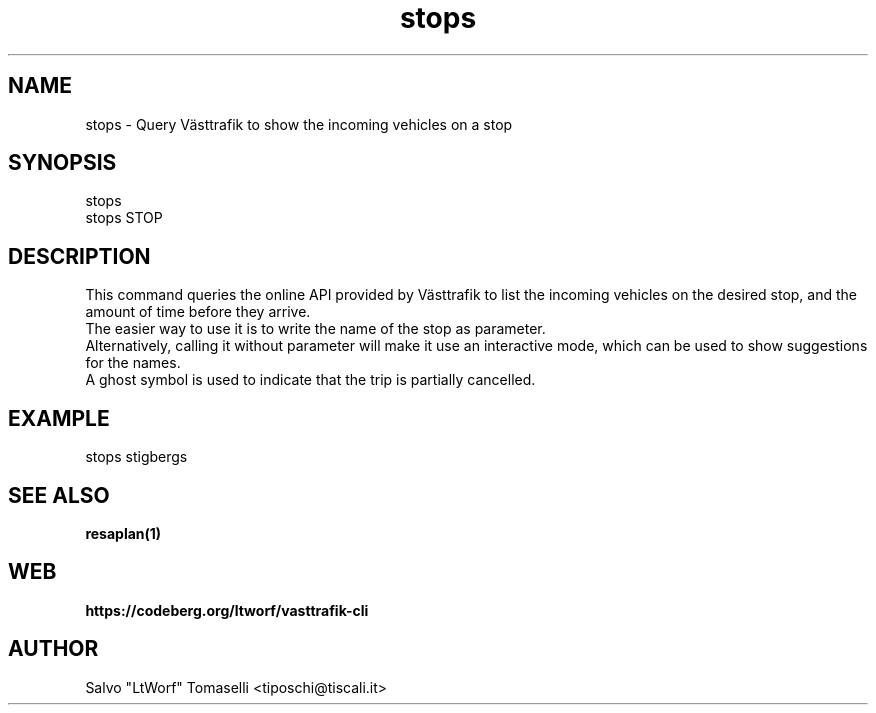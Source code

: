 .TH stops 1 "Sep 29, 2024" "Query Västtrafik to show the incoming vehicles on a stop"
.SH NAME
stops
\- Query Västtrafik to show the incoming vehicles on a stop

.SH SYNOPSIS
stops
.br
stops STOP

.SH DESCRIPTION
This command queries the online API provided by Västtrafik to list the incoming vehicles on the desired stop, and the amount of time before they arrive.
.br
The easier way to use it is to write the name of the stop as parameter.
.br
Alternatively, calling it without parameter will make it use an interactive mode, which can be used to show
suggestions for the names.
.br
A ghost symbol is used to indicate that the trip is partially cancelled.
.SH "EXAMPLE"
stops stigbergs
.SH "SEE ALSO"
.BR resaplan(1)
.SH WEB
.BR https://codeberg.org/ltworf/vasttrafik-cli

.SH AUTHOR
.nf
Salvo "LtWorf" Tomaselli <tiposchi@tiscali.it>
